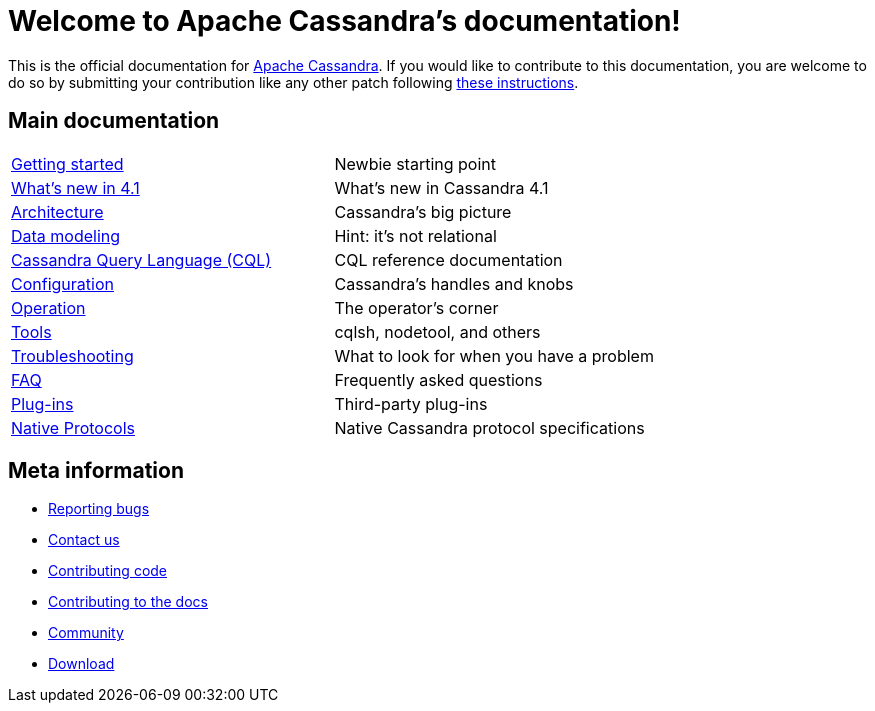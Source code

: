 = Welcome to Apache Cassandra's documentation!

:description: Starting page for Apache Cassandra documentation.
:keywords: Apache, Cassandra, NoSQL, database
:cass-url: http://cassandra.apache.org
:cass-contrib-url: https://wiki.apache.org/cassandra/HowToContribute

This is the official documentation for {cass-url}[Apache Cassandra]. 
If you would like to contribute to this documentation, you are welcome 
to do so by submitting your contribution like any other patch following
{cass-contrib-url}[these instructions].

== Main documentation

[cols="a,a"]
|===

| xref:cassandra:getting-started/index.adoc[Getting started] | Newbie starting point

| xref:cassandra:new/index.adoc[What's new in 4.1] | What's new in Cassandra 4.1

| xref:cassandra:architecture/index.adoc[Architecture] | Cassandra's big picture

| xref:cassandra:developing/data-modeling/index.adoc[Data modeling] | Hint: it's not relational

| xref:cassandra:developing/cql/index.adoc[Cassandra Query Language (CQL)] | CQL reference documentation

| xref:cassandra:getting-started/configuration/index.adoc[Configuration] | Cassandra's handles and knobs

| xref:cassandra:managing/operating/index.adoc[Operation] | The operator's corner

| xref:cassandra:managing/tools/index.adoc[Tools] | cqlsh, nodetool, and others

| xref:cassandra:troubleshooting/index.adoc[Troubleshooting] | What to look for when you have a problem

| xref:cassandra:overview/faq/index.adoc[FAQ] | Frequently asked questions

| xref:cassandra:integrating/plugins/index.adoc[Plug-ins] | Third-party plug-ins

| xref:master@_:ROOT:native_protocol.adoc[Native Protocols] | Native Cassandra protocol specifications

|===

== Meta information
* xref:master@_:ROOT:bugs.adoc[Reporting bugs]
* xref:master@_:ROOT:contactus.adoc[Contact us]
* xref:master@_:ROOT:development/index.adoc[Contributing code]
* xref:master@_:ROOT:docdev/index.adoc[Contributing to the docs]
* xref:master@_:ROOT:community.adoc[Community]
* xref:master@_:ROOT:download.adoc[Download]
